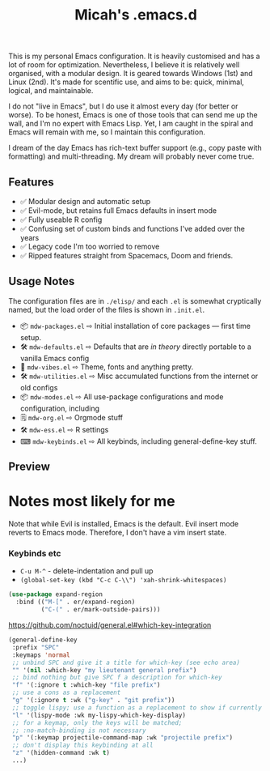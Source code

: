 #+TITLE: Micah's .emacs.d

#+html: <img align="right" src="docs/resize.png?raw=true" alt="Logo" width="300"/>


This is my personal Emacs configuration. It is heavily customised and has a lot of room for optimization. Nevertheless, I believe it is relatively well organised, with a modular design. It is geared towards Windows (1st) and Linux (2nd). It's made for scentific use, and aims to be: quick, minimal, logical, and maintainable.

I do not "live in Emacs", but I do use it almost every day (for better or worse). To be honest, Emacs is one of those tools that can send me up the wall, and I'm no  expert with Emacs Lisp. Yet, I am caught in the spiral and Emacs will remain with me, so I maintain this configuration.

I dream of the day Emacs has rich-text buffer support (e.g., copy paste with formatting) and multi-threading. My dream will probably never come true.

** Features

- ✅ Modular design and automatic setup
- ✅ Evil-mode, but retains full Emacs defaults in insert mode
- ✅ Fully useable R config
- ✅ Confusing set of custom binds and functions I've added over the years
- ✅ Legacy code I'm too worried to remove
- ✅ Ripped features straight from Spacemacs, Doom and friends.

** Usage Notes
The configuration files are in =./elisp/=  and each =.el= is somewhat cryptically named, but the load order of the files is shown in =.init.el=.

- 📦 =mdw-packages.el= ⇨ Initial installation of core packages — first time setup.
- 🛠 =mdw-defaults.el= ⇨ Defaults that are /in theory/ directly portable to a vanilla Emacs config
- 🎨 =mdw-vibes.el= ⇨ Theme, fonts and anything pretty.
- 🛠 =mdw-utilities.el= ⇨ Misc accumulated functions from the internet or old configs
- 📦 =mdw-modes.el= ⇨ All use-package configurations and mode configuration, including
- 🗒 =mdw-org.el= ⇨ Orgmode stuff
- 🛠 =mdw-ess.el= ⇨ R settings
- ⌨ =mdw-keybinds.el= ⇨ All keybinds, including general-define-key stuff.

** Preview

#+ATTR_HTML: :alt A really messy code base
[[file:docs/preview.png]]
#+ATTR_HTML: :alt When I need to shut up and fucking write something (example here only).
[[file:docs/writing-preview.png]]

* Notes most likely for me

Note that while Evil is installed, Emacs is the default. Evil insert mode reverts to Emacs mode. Therefore, I don't have a vim insert state.

*** Keybinds etc

- =C-u M-^= - delete-indentation and pull up
- =(global-set-key (kbd "C-c C-\\") 'xah-shrink-whitespaces)=

#+begin_src emacs-lisp
(use-package expand-region
  :bind (("M-[" . er/expand-region)
         ("C-(" . er/mark-outside-pairs)))
#+end_src

https://github.com/noctuid/general.el#which-key-integration

#+begin_src emacs-lisp
(general-define-key
 :prefix "SPC"
 :keymaps 'normal
 ;; unbind SPC and give it a title for which-key (see echo area)
 "" '(nil :which-key "my lieutenant general prefix")
 ;; bind nothing but give SPC f a description for which-key
 "f" '(:ignore t :which-key "file prefix")
 ;; use a cons as a replacement
 "g" '(:ignore t :wk ("g-key" . "git prefix"))
 ;; toggle lispy; use a function as a replacement to show if currently on
 "l" '(lispy-mode :wk my-lispy-which-key-display)
 ;; for a keymap, only the keys will be matched;
 ;; :no-match-binding is not necessary
 "p" '(:keymap projectile-command-map :wk "projectile prefix")
 ;; don't display this keybinding at all
 "z" '(hidden-command :wk t)
 ...)
#+end_src
